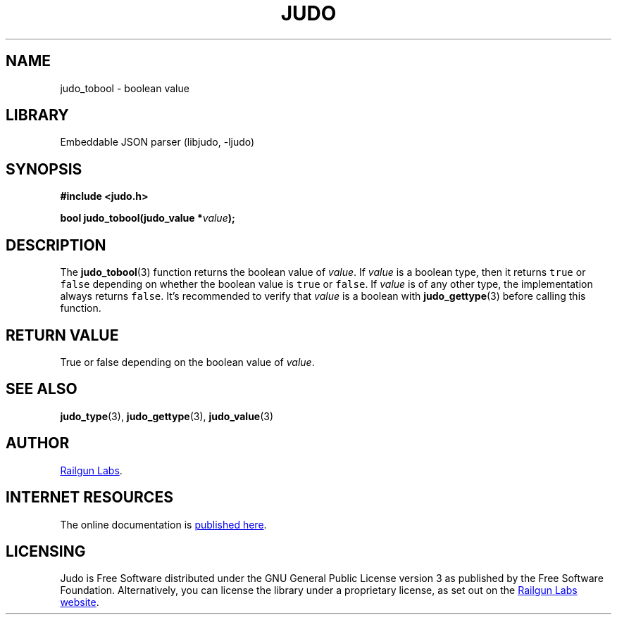 .TH "JUDO" "3" "Mar 2nd 2025" "Judo 1.0.0-rc2"
.SH NAME
judo_tobool \- boolean value
.SH LIBRARY
Embeddable JSON parser (libjudo, -ljudo)
.SH SYNOPSIS
.nf
.B #include <judo.h>
.PP
.BI "bool judo_tobool(judo_value *" value ");"
.fi
.SH DESCRIPTION
The \f[B]judo_tobool\f[R](3) function returns the boolean value of \f[I]value\f[R].
If \f[I]value\f[R] is a boolean type, then it returns \f[C]true\f[R] or \f[C]false\f[R] depending on whether the boolean value is \f[C]true\f[R] or \f[C]false\f[R].
If \f[I]value\f[R] is of any other type, the implementation always returns \f[C]false\f[R].
It’s recommended to verify that \f[I]value\f[R] is a boolean with \f[B]judo_gettype\f[R](3) before calling this function.
.SH RETURN VALUE
True or false depending on the boolean value of \f[I]value\f[R].
.SH SEE ALSO
.BR judo_type (3),
.BR judo_gettype (3),
.BR judo_value (3)
.SH AUTHOR
.UR https://railgunlabs.com
Railgun Labs
.UE .
.SH INTERNET RESOURCES
The online documentation is
.UR https://railgunlabs.com/judo
published here
.UE .
.SH LICENSING
Judo is Free Software distributed under the GNU General Public License version 3 as published by the Free Software Foundation.
Alternatively, you can license the library under a proprietary license, as set out on the
.UR https://railgunlabs.com/judo/license/
Railgun Labs website
.UE .